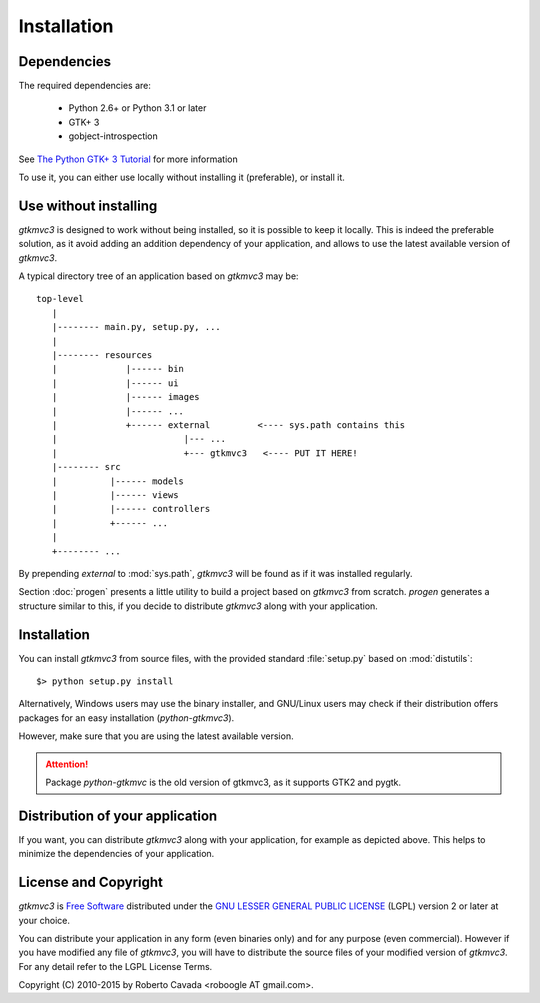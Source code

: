 Installation
************

Dependencies
------------

The required dependencies are:

 * Python 2.6+ or Python 3.1 or later
 * GTK+ 3
 * gobject-introspection

See `The Python GTK+ 3 Tutorial
<https://python-gtk-3-tutorial.readthedocs.org/en/latest/install.html>`_
for more information

To use it, you can either use locally without installing it
(preferable), or install it.


Use without installing
----------------------

*gtkmvc3* is designed to work without being installed, so it is
possible to keep it locally. This is indeed the preferable solution,
as it avoid adding an addition dependency of your application, and
allows to use the latest available version of *gtkmvc3*.

A typical directory tree of an application based on *gtkmvc3* may be::

  top-level
     |
     |-------- main.py, setup.py, ...
     |
     |-------- resources
     |             |------ bin
     |             |------ ui
     |             |------ images
     |             |------ ...
     |             +------ external         <---- sys.path contains this
     |                        |--- ...
     |                        +--- gtkmvc3   <---- PUT IT HERE!
     |-------- src
     |          |------ models
     |          |------ views
     |          |------ controllers
     |          +------ ...
     |
     +-------- ...

By prepending `external` to :mod:`sys.path`, *gtkmvc3* will be found as
if it was installed regularly.

Section :doc:`progen` presents a little utility to build a project
based on *gtkmvc3* from scratch. `progen` generates a structure similar
to this, if you decide to distribute *gtkmvc3* along with your
application.


Installation
------------

You can install *gtkmvc3* from source files, with the provided standard
:file:`setup.py` based on :mod:`distutils`::

 $> python setup.py install

Alternatively, Windows users may use the binary installer, and
GNU/Linux users may check if their distribution offers packages for an
easy installation (`python-gtkmvc3`).

However, make sure that you are using the latest available version.

.. attention:: Package `python-gtkmvc` is the old version of gtkmvc3,
   as it supports GTK2 and pygtk.


Distribution of your application
--------------------------------

If you want, you can distribute *gtkmvc3* along with your application,
for example as depicted above. This helps to minimize the dependencies
of your application.


License and Copyright
---------------------

*gtkmvc3* is `Free Software <http://www.fsf.org/>`_ distributed under
the `GNU LESSER GENERAL PUBLIC LICENSE
<http://www.gnu.org/licenses/lgpl-2.1.html>`_ (LGPL) version 2 or later
at your choice.

You can distribute your application in any form (even binaries only)
and for any purpose (even commercial). However if you have modified
any file of *gtkmvc3*, you will have to distribute the source files of
your modified version of *gtkmvc3*. For any detail refer to the LGPL
License Terms.

Copyright (C) 2010-2015 by Roberto Cavada <roboogle AT gmail.com>.
